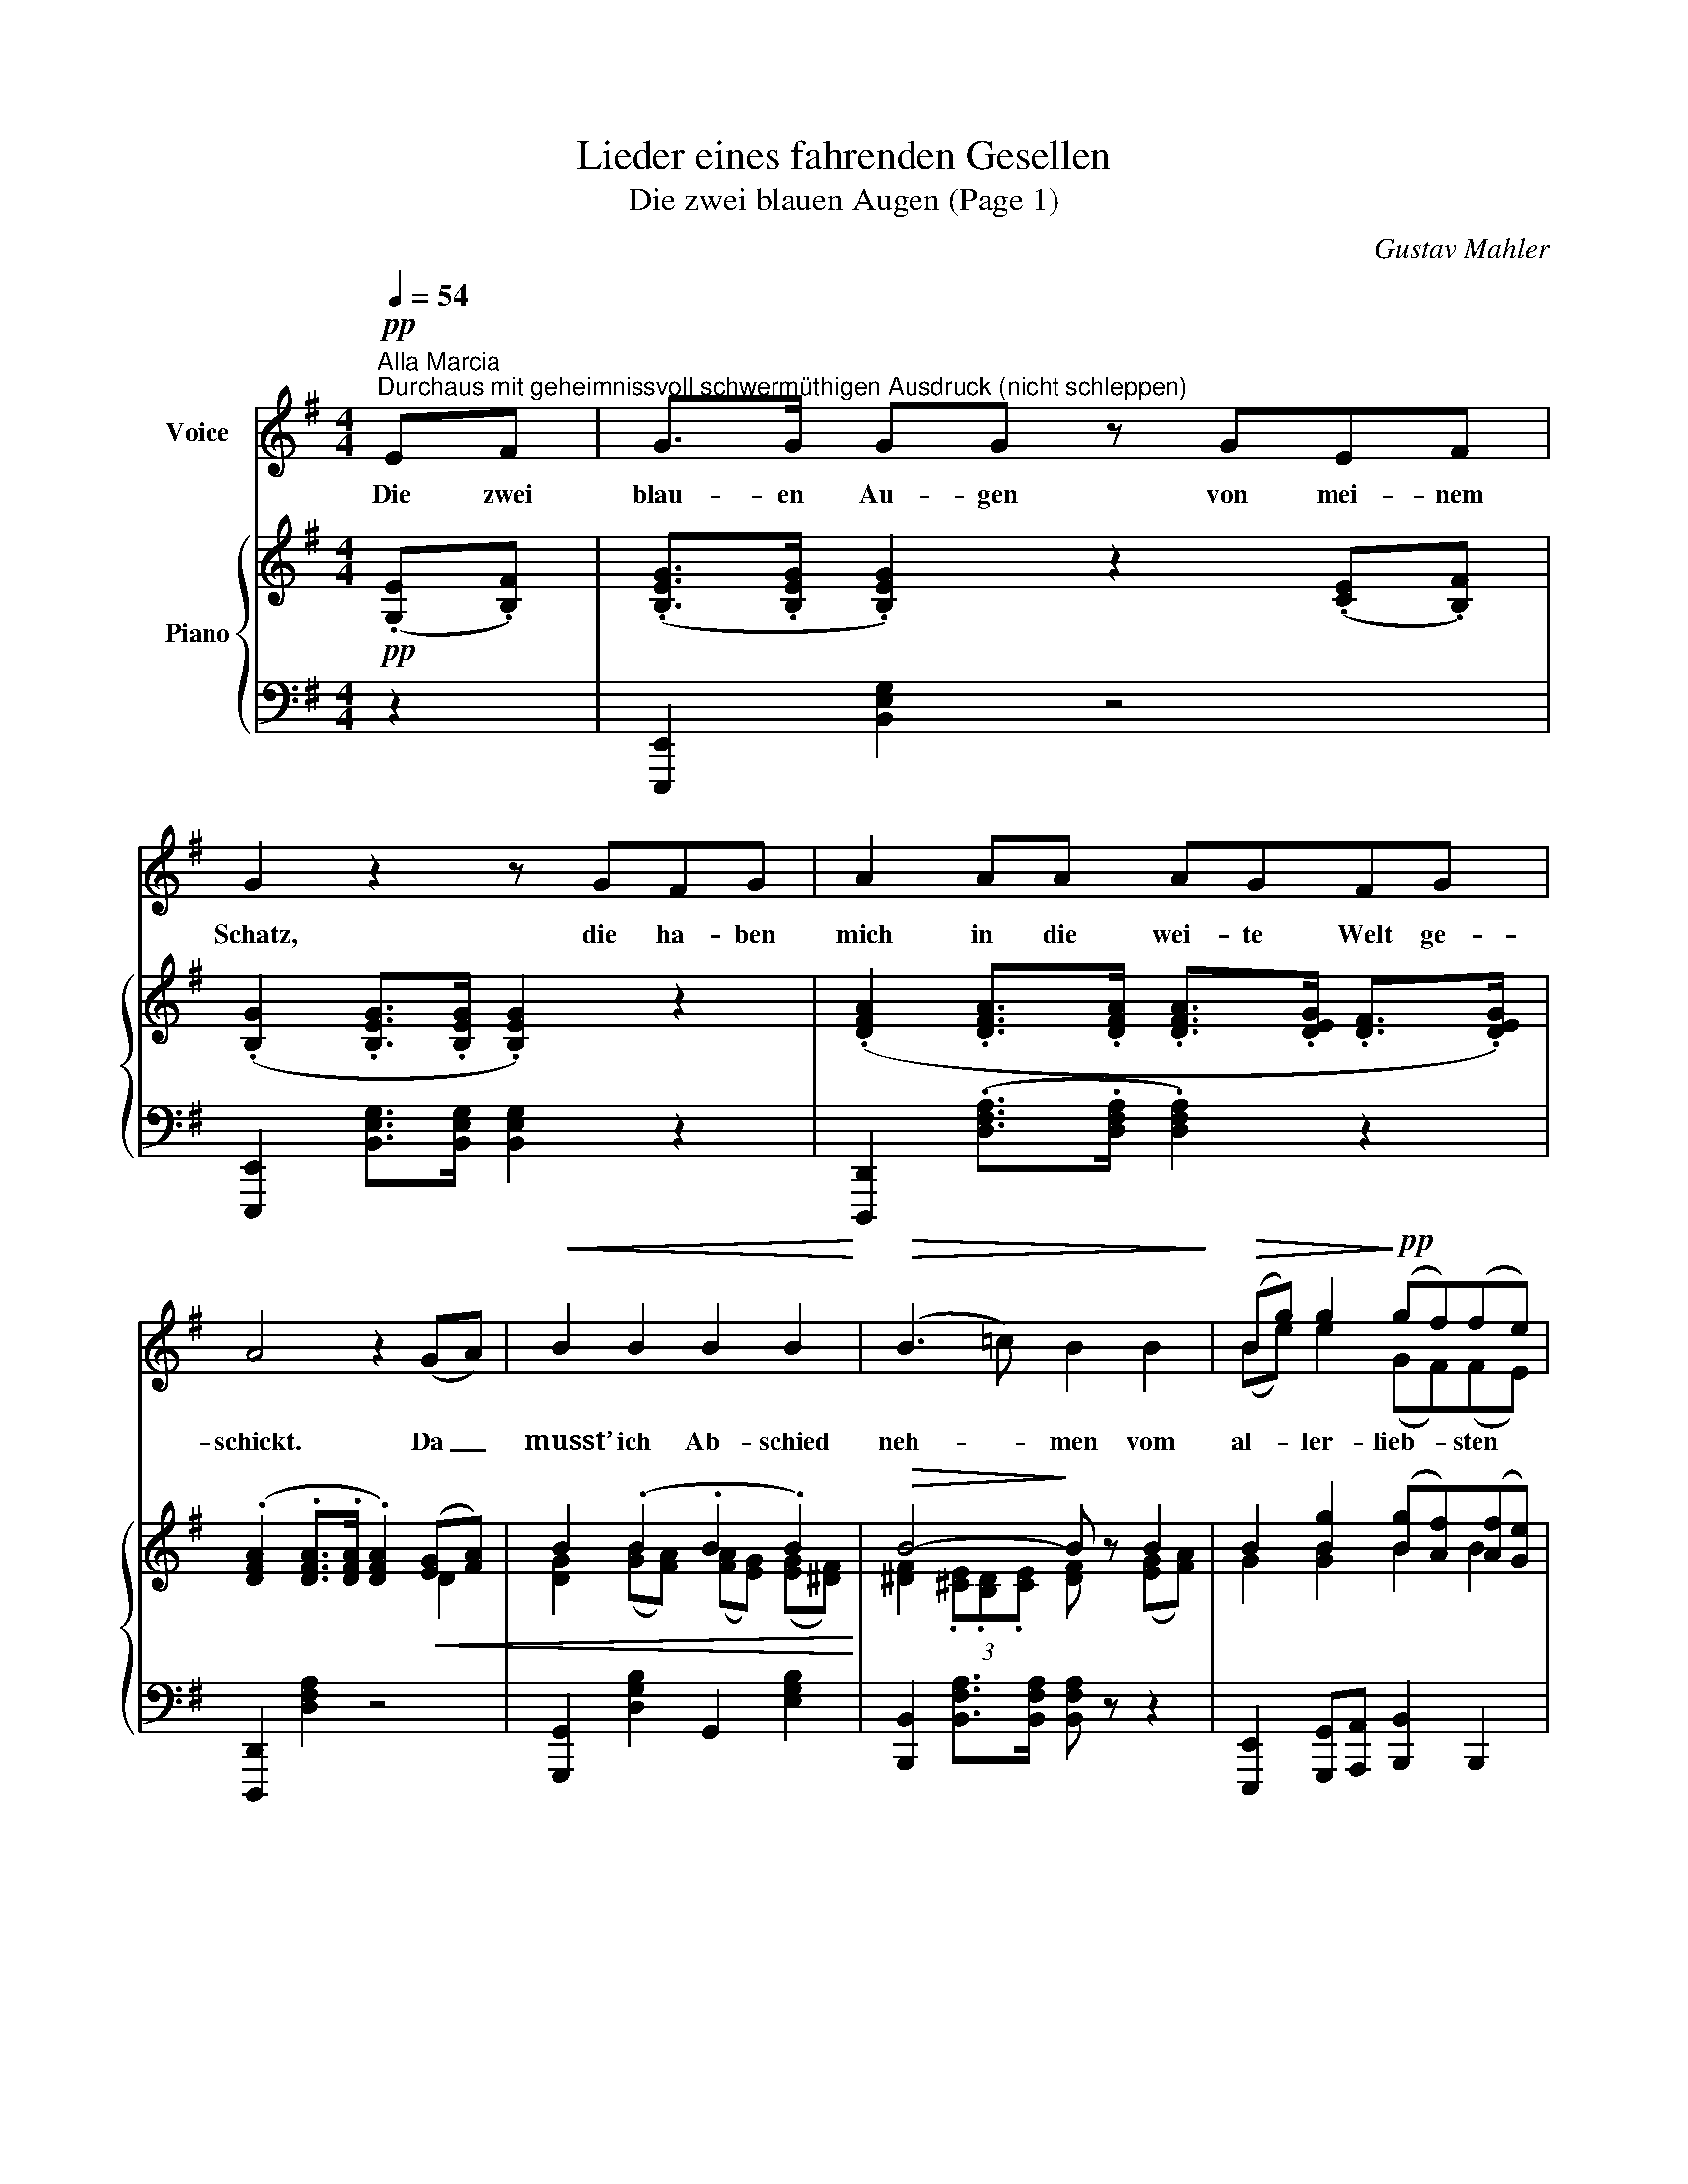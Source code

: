 X:1
T:Lieder eines fahrenden Gesellen
T:Die zwei blauen Augen (Page 1)
C:Gustav Mahler
Z:Gustav Mahler
Z:Copyright © 2002 MakeMusic, Inc.
%%score ( 1 2 ) { ( 3 5 6 ) | 4 }
L:1/8
Q:1/4=54
M:4/4
I:linebreak $
K:G
V:1 treble nm="Voice"
V:2 treble 
V:3 treble nm="Piano"
V:5 treble 
L:1/4
V:6 treble 
V:4 bass 
L:1/4
V:1
!pp!"^Alla Marcia""^Durchaus mit geheimnissvoll schwermüthigen Ausdruck (nicht schleppen)" EF | %1
w: Die zwei|
 G>G GG z GEF | G2 z2 z GFG | A2 AA AGFG |$ A4 z2 (GA) |!<(! B2 B2 B2 B2!<)! | %6
w: blau- en Au- gen von mei- nem|Schatz, die ha- ben|mich in die wei- te Welt ge-|schickt. Da _|musst’ ich Ab- schied|
!>(! (B3 =c) B2 B2!>)! |!>(! (Bg) g2!>)!!pp! (gf)(fe) |$[M:5/4] e4 z2 z2"^espress." (EF) | %9
w: neh- * men vom|al- * ler- lieb- * sten *|Platz! O _|
[M:4/4] G>G G2 z !^!GEF |[M:5/4] G>G G>G G2 z2 (FG) | %11
w: Au- gen blau wa- rum habt|ihr mich an- ge- blickt!? Nun _|
V:2
 x2 | x8 | x8 | x8 |$ x8 | x8 | x8 | (Be) e2 (GF)(FE) |$[M:5/4] E4 x6 |[M:4/4] x8 |[M:5/4] x10 | %11
V:3
!pp! (.[G,E].[B,F]) | (.[B,EG]>.[B,EG] .[B,EG]2) z2 (.[CE].[B,F]) | %2
 (.[B,G]2 .[B,EG]>.[B,EG] .[B,EG]2) z2 | (.[DFA]2 .[DFA]>.[DFA] .[DFA]>.[DEG] .[DF]>.[DEG]) |$ %4
 (.[DFA]2 .[DFA]>.[DFA] .[DFA]2)!<(! ([EG][FA]) | B2 (.B2 .B2 .B2)!<)! |!>(! B4-!>)! B z B2 | %7
 B2 [Bg]2 ([Bg][Af])([Af][Ge]) |$[M:5/4] [GBe]4 z2 z2 (.[G,E].[B,F]) | %9
[M:4/4] (.[B,EG]>.[B,EG] .[B,EG]2) z2 (.[CE].[B,F]) | %10
[M:5/4] (.[B,EG]2 .[B,EG]>.[B,EG] .[B,EG]2) z2 (F[EG]) | %11
V:4
 z | [E,,,E,,] [B,,E,G,] z2 | [E,,,E,,] [B,,E,G,]/>[B,,E,G,]/ [B,,E,G,] z | %3
 [D,,,D,,] (.[D,F,A,]/>.[D,F,A,]/ .[D,F,A,]) z |$ [D,,,D,,] [D,F,A,] z2 | %5
 [G,,,G,,] [D,G,B,] G,, [E,G,B,] | [B,,,B,,] [B,,F,A,]/>[B,,F,A,]/ [B,,F,A,]/ z/ z | %7
 [E,,,E,,] [G,,,G,,]/[A,,,A,,]/ [B,,,B,,] B,,, |$[M:5/4] E,, (.[B,EG]/>.[B,EG]/ .[B,EG]) z z | %9
[M:4/4] [E,,,E,,] [B,,E,G,] z2 |[M:5/4] [E,,,E,,] (.[B,,E,G,]/>.[B,,E,G,]/ .[B,,E,G,]) z z | %11
V:5
 x | x4 | x4 | x4 |$ x3 D | x4 | x4 | x4 |$[M:5/4] x5 |[M:4/4] x4 |[M:5/4] x4 D | %11
V:6
 x2 | x8 | x8 | x8 |$ x8 | [DG]2 ([GB][FA]) ([FA][EG]) ([EG][^DF]) | %6
 [^DF]2 (3.[^CE].[B,D].[CE] [DF] z ([EG][FA]) | G2 [GB]2 B2 B2 |$[M:5/4] x10 |[M:4/4] x8 | %10
[M:5/4] x10 | %11
